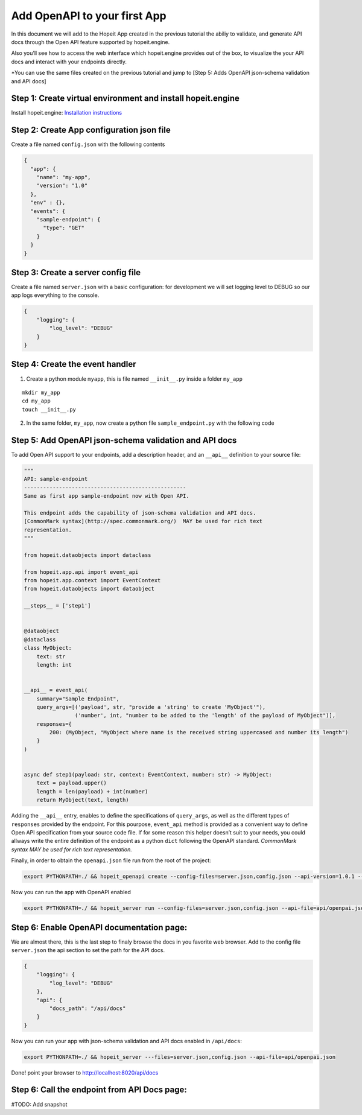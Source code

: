 Add OpenAPI to your first App
~~~~~~~~~~~~~~~~~~~~~~~~~~~~~

In this document we will add to the Hopeit App created in the previous
tutorial the abiliy to validate, and generate API docs through the Open
API feature supported by hopeit.engine.

Also you’ll see how to access the web interface which hopeit.engine
provides out of the box, to visualize the your API docs and interact
with your endpoints directly.

\*You can use the same files created on the previous tutorial and jump
to [Step 5: Adds OpenAPI json-schema validation and API docs]

Step 1: Create virtual environment and install hopeit.engine
^^^^^^^^^^^^^^^^^^^^^^^^^^^^^^^^^^^^^^^^^^^^^^^^^^^^^^^^^^^^

Install hopeit.engine: `Installation
instructions <../quickstart/install.html>`__

Step 2: Create App configuration json file
^^^^^^^^^^^^^^^^^^^^^^^^^^^^^^^^^^^^^^^^^^

Create a file named ``config.json`` with the following contents

.. code:: json

   {
     "app": {
       "name": "my-app",
       "version": "1.0"
     },
     "env" : {},
     "events": {
       "sample-endpoint": {
         "type": "GET"
       }
     }
   }

Step 3: Create a server config file
^^^^^^^^^^^^^^^^^^^^^^^^^^^^^^^^^^^

Create a file named ``server.json`` with a basic configuration: for
development we will set logging level to DEBUG so our app logs
everything to the console.

.. code:: json

   {
       "logging": {
           "log_level": "DEBUG"
       }
   }

Step 4: Create the event handler
^^^^^^^^^^^^^^^^^^^^^^^^^^^^^^^^

1. Create a python module ``myapp``, this is file named ``__init__.py``
   inside a folder ``my_app``

::

   mkdir my_app
   cd my_app
   touch __init__.py

2. In the same folder, ``my_app``, now create a python file
   ``sample_endpoint.py`` with the following code

Step 5: Add OpenAPI json-schema validation and API docs
^^^^^^^^^^^^^^^^^^^^^^^^^^^^^^^^^^^^^^^^^^^^^^^^^^^^^^^

To add Open API support to your endpoints, add a description header, and
an ``__api__`` definition to your source file:

.. code:: python

    """
    API: sample-endpoint
    ---------------------------------------------------
    Same as first app sample-endpoint now with Open API.
    
    This endpoint adds the capability of json-schema validation and API docs.
    [CommonMark syntax](http://spec.commonmark.org/)  MAY be used for rich text
    representation.
    """
    
    from hopeit.dataobjects import dataclass
    
    from hopeit.app.api import event_api
    from hopeit.app.context import EventContext
    from hopeit.dataobjects import dataobject
    
    __steps__ = ['step1']
    
    
    @dataobject
    @dataclass
    class MyObject:
        text: str
        length: int
    
    
    __api__ = event_api(
        summary="Sample Endpoint",
        query_args=[('payload', str, "provide a 'string' to create 'MyObject'"),
                    ('number', int, "number to be added to the 'length' of the payload of MyObject")],
        responses={
            200: (MyObject, "MyObject where name is the received string uppercased and number its length")
        }
    )
    
    
    async def step1(payload: str, context: EventContext, number: str) -> MyObject:
        text = payload.upper()
        length = len(payload) + int(number)
        return MyObject(text, length)


Adding the ``__api__`` entry, enables to define the specifications of
``query_args``, as well as the different types of ``responses`` provided
by the endpoint. For this pourpose, ``event_api`` method is provided as
a convenient way to define Open API specification from your source code
file. If for some reason this helper doesn’t suit to your needs, you
could allways write the entire definition of the endpoint as a python
``dict`` following the OpenAPI standard. *CommonMark syntax MAY be used
for rich text representation.*

Finally, in order to obtain the ``openapi.json`` file run from the root
of the project:

.. code:: bash

   export PYTHONPATH=./ && hopeit_openapi create --config-files=server.json,config.json --api-version=1.0.1 --title="Sample endpoint" --description="sample-endpoint app with OpenAPI validation and API docs" --output-file=api/openpai.json

Now you can run the app with OpenAPI enabled

.. code:: bash

   export PYTHONPATH=./ && hopeit_server run --config-files=server.json,config.json --api-file=api/openpai.json

Step 6: Enable OpenAPI documentation page:
^^^^^^^^^^^^^^^^^^^^^^^^^^^^^^^^^^^^^^^^^^

We are almost there, this is the last step to finaly browse the docs in
you favorite web browser. Add to the config file ``server.json`` the api
section to set the path for the API docs.

.. code:: json

   {
       "logging": {
           "log_level": "DEBUG"
       },
       "api": {
           "docs_path": "/api/docs"
       }
   }

Now you can run your app with json-schema validation and API docs
enabled in ``/api/docs``:

.. code:: bash

   export PYTHONPATH=./ && hopeit_server ---files=server.json,config.json --api-file=api/openpai.json

Done! point your browser to http://localhost:8020/api/docs

Step 6: Call the endpoint from API Docs page:
^^^^^^^^^^^^^^^^^^^^^^^^^^^^^^^^^^^^^^^^^^^^^

#TODO: Add snapshot

